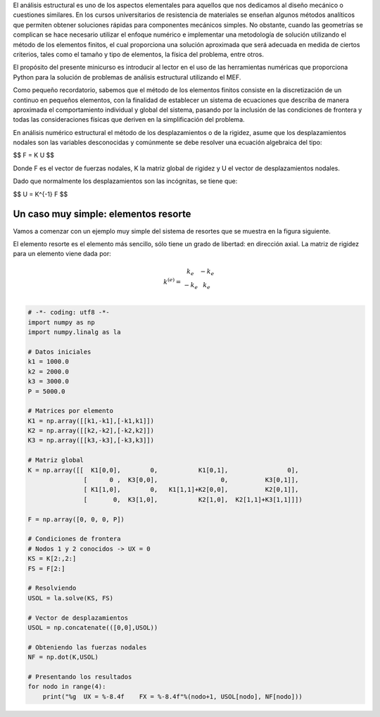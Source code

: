 .. title: Análisis estructural con Python I
.. slug: analisis-estructural-con-python-i
.. date: 2016-10-18 10:19:56 UTC-05:00
.. tags: NumPy, structural analysis, fea, mathjax
.. category: 
.. link: 
.. description: 
.. type: text

El análisis estructural es uno de los aspectos elementales para aquellos 
que nos dedicamos al diseño mecánico o cuestiones similares. En los cursos 
universitarios de resistencia de materiales se enseñan algunos métodos 
analíticos que permiten obtener soluciones rápidas para componentes mecánicos 
simples. No obstante, cuando las geometrías se complican se hace necesario 
utilizar el enfoque numérico e implementar una metodología de solución utilizando 
el método de los elementos finitos, el cual proporciona una solución aproximada 
que será adecuada en medida de ciertos criterios, tales como el tamaño y tipo de 
elementos, la física del problema, entre otros.

El propósito del presente minicurso es introducir al lector en el uso de las 
herramientas numéricas que proporciona Python para la solución de problemas de 
análisis estructural utilizando el MEF.

Como pequeño recordatorio, sabemos que el método de los elementos finitos consiste 
en la discretización de un continuo en pequeños elementos, con la finalidad de 
establecer un sistema de ecuaciones que describa de manera aproximada el comportamiento 
individual y global del sistema, pasando por la inclusión de las condiciones de frontera y todas 
las consideraciones físicas que deriven en la simplificación del problema. 

En análisis numérico estructural el método de los desplazamientos o de la rigidez, asume 
que los desplazamientos nodales son las variables desconocidas y comúnmente se debe resolver 
una ecuación algebraica del tipo:

$$ F = K U $$

Donde F es el vector de fuerzas nodales, K la matriz global de rigidez y U el vector 
de desplazamientos nodales.

Dado que normalmente los desplazamientos son las incógnitas, se tiene que:

$$ U = K^{-1} F $$


Un caso muy simple: elementos resorte
^^^^^^^^^^^^^^^^^^^^^^^^^^^^^^^^^^^^^

Vamos a comenzar con un ejemplo muy simple del sistema de resortes que se muestra en la 
figura siguiente. 

.. image:: /structural-analysis/spring_01.png


El elemento resorte es el elemento más sencillo, sólo tiene un grado de libertad: en dirección axial. 
La matriz de rigidez para un elemento viene dada por:

.. math::

    k^{(e)} = 
    \begin{matrix}
    k_e & - k_e \\
    - k_e & k_e \\
    \end{matrix}

.. code:: python

    # -*- coding: utf8 -*-
    import numpy as np
    import numpy.linalg as la

    # Datos iniciales
    k1 = 1000.0
    k2 = 2000.0
    k3 = 3000.0
    P = 5000.0

    # Matrices por elemento
    K1 = np.array([[k1,-k1],[-k1,k1]])
    K2 = np.array([[k2,-k2],[-k2,k2]])
    K3 = np.array([[k3,-k3],[-k3,k3]])

    # Matriz global 
    K = np.array([[  K1[0,0],        0,           K1[0,1],                0],
                   [      0 ,  K3[0,0],                 0,          K3[0,1]],
                   [ K1[1,0],        0,   K1[1,1]+K2[0,0],          K2[0,1]],
                   [       0,  K3[1,0],           K2[1,0],  K2[1,1]+K3[1,1]]])
                   
    F = np.array([0, 0, 0, P])

    # Condiciones de frontera
    # Nodos 1 y 2 conocidos -> UX = 0
    KS = K[2:,2:]
    FS = F[2:]

    # Resolviendo
    USOL = la.solve(KS, FS)

    # Vector de desplazamientos
    USOL = np.concatenate(([0,0],USOL))

    # Obteniendo las fuerzas nodales
    NF = np.dot(K,USOL)

    # Presentando los resultados
    for nodo in range(4):
        print("%g  UX = %-8.4f    FX = %-8.4f"%(nodo+1, USOL[nodo], NF[nodo]))

